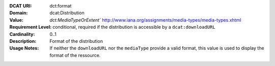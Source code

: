 :DCAT URI: dct:format
:Domain: dcat:Distribution
:Value: `dct:MediaTypeOrExtent`` http://www.iana.org/assignments/media-types/media-types.xhtml
:Requirement Level: conditional, required if the distribution is accessible by a ``dcat:downloadURL``
:Cardinality: 0..1
:Description: Format of the distribution
:Usage Notes: If neither the ``downloadURL`` nor the ``mediaType`` provide a
              valid format, this value is used to display the format of the ressource.
